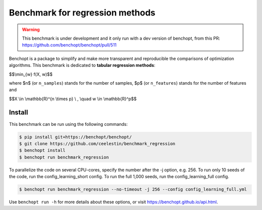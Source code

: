 Benchmark for regression methods
====================================
|Build Status| |Python 3.6+|

.. warning::
    This benchmark is under development and it only run with a dev version of
    benchopt, from this PR: https://github.com/benchopt/benchopt/pull/511


Benchopt is a package to simplify and make more transparent and
reproducible the comparisons of optimization algorithms.
This benchmark is dedicated to **tabular regression methods**:


$$\\min_{w} f(X, w)$$


where $n$ (or ``n_samples``) stands for the number of samples, $p$ (or ``n_features``) stands for the number of features and


$$X \\in \\mathbb{R}^{n \\times p} \\ , \\quad w \\in \\mathbb{R}^p$$


Install
--------

This benchmark can be run using the following commands:

.. code-block::

   $ pip install git+https://benchopt/benchopt/
   $ git clone https://github.com/ceelestin/benchmark_regression
   $ benchopt install
   $ benchopt run benchmark_regression

To parallelize the code on several CPU-cores, specify the number after the -j option, e.g. 256.
To run only 10 seeds of the code, run the config_learning_short config. To run the full 1,000 seeds, run the config_learning_full config.

.. code-block::

	$ benchopt run benchmark_regression --no-timeout -j 256 --config config_learning_full.yml


Use ``benchopt run -h`` for more details about these options, or visit https://benchopt.github.io/api.html.

.. |Build Status| image:: https://github.com/ceelestin/benchmark_regression/workflows/Tests/badge.svg
   :target: https://github.com/ceelestin/benchmark_regression/actions
.. |Python 3.6+| image:: https://img.shields.io/badge/python-3.6%2B-blue
   :target: https://www.python.org/downloads/release/python-360/
